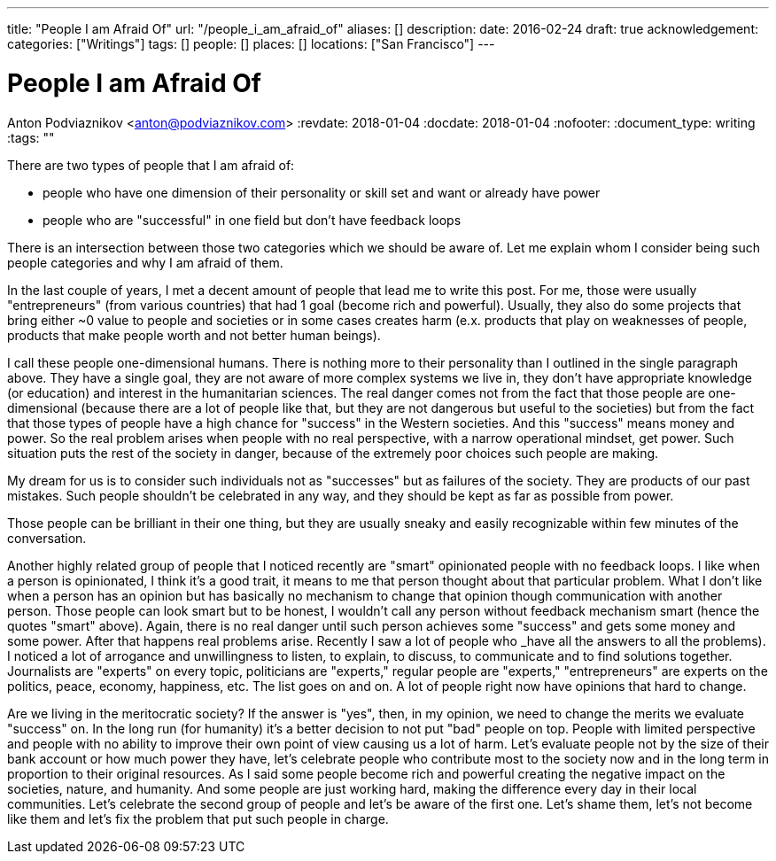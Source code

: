 ---
title: "People I am Afraid Of"
url: "/people_i_am_afraid_of"
aliases: []
description: 
date: 2016-02-24
draft: true
acknowledgement: 
categories: ["Writings"]
tags: []
people: []
places: []
locations: ["San Francisco"]
---

= People I am Afraid Of
Anton Podviaznikov <anton@podviaznikov.com>
:revdate: 2018-01-04
:docdate: 2018-01-04
:nofooter:
:document_type: writing
:tags: ""

There are two types of people that I am afraid of: 

 - people who have one dimension of their personality or skill set and want or already have power 
 - people who are "successful" in one field but don't have feedback loops

There is an intersection between those two categories which we should be aware of. 
Let me explain whom I consider being such people categories and why I am afraid of them.

In the last couple of years, I met a decent amount of people that lead me to write this post. 
For me, those were usually "entrepreneurs" (from various countries) that had 1 goal (become rich and powerful). 
Usually, they also do some projects that bring either ~0 value to people and societies or in some cases creates harm 
(e.x. products that play on weaknesses of people, products that make people worth and not better human beings).

I call these people one-dimensional humans. There is nothing more to their personality than I outlined in the single paragraph above. 
They have a single goal, they are not aware of more complex systems we live in, 
they don't have appropriate knowledge (or education) and interest in the humanitarian sciences. 
The real danger comes not from the fact that those people are one-dimensional 
(because there are a lot of people like that, but they are not dangerous but useful to the societies) 
but from the fact that those types of people have a high chance for "success" in the Western societies. 
And this "success" means money and power. So the real problem arises when people with no real perspective, with a narrow operational mindset, get power. 
Such situation puts the rest of the society in danger, because of the extremely poor choices such people are making.

My dream for us is to consider such individuals not as "successes" but as failures of the society. 
They are products of our past mistakes. Such people shouldn't be celebrated in any way, and they should be kept as far as possible from power.

Those people can be brilliant in their one thing, but they are usually sneaky and easily recognizable within few minutes of the conversation.

Another highly related group of people that I noticed recently are "smart" opinionated people with no feedback loops. 
I like when a person is opinionated, I think it's a good trait, it means to me that person thought about that particular problem. 
What I don't like when a person has an opinion but has basically no mechanism to change that opinion though communication with another person. 
Those people can look smart but to be honest, I wouldn't call any person without feedback mechanism smart (hence the quotes "smart" above). 
Again, there is no real danger until such person achieves some "success" and gets some money and some power. 
After that happens real problems arise. Recently I saw a lot of people who _have all the answers to all the problems). 
I noticed a lot of arrogance and unwillingness to listen, to explain, to discuss, to communicate and to find solutions together. 
Journalists are "experts" on every topic, politicians are "experts," regular people are "experts," "entrepreneurs" are experts on the politics, peace, economy, happiness, etc. 
The list goes on and on. A lot of people right now have opinions that hard to change.


Are we living in the meritocratic society? 
If the answer is "yes", then, in my opinion, we need to change the merits we evaluate "success" on. 
In the long run (for humanity) it's a better decision to not put "bad" people on top. 
People with limited perspective and people with no ability to improve their own point of view causing us a lot of harm. 
Let's evaluate people not by the size of their bank account or how much power they have, 
let's celebrate people who contribute most to the society now and in the long term in proportion to their original resources. 
As I said some people become rich and powerful creating the negative impact on the societies, nature, and humanity. 
And some people are just working hard, making the difference every day in their local communities. 
Let's celebrate the second group of people and let's be aware of the first one. 
Let's shame them, let's not become like them and let's fix the problem that put such people in charge.
